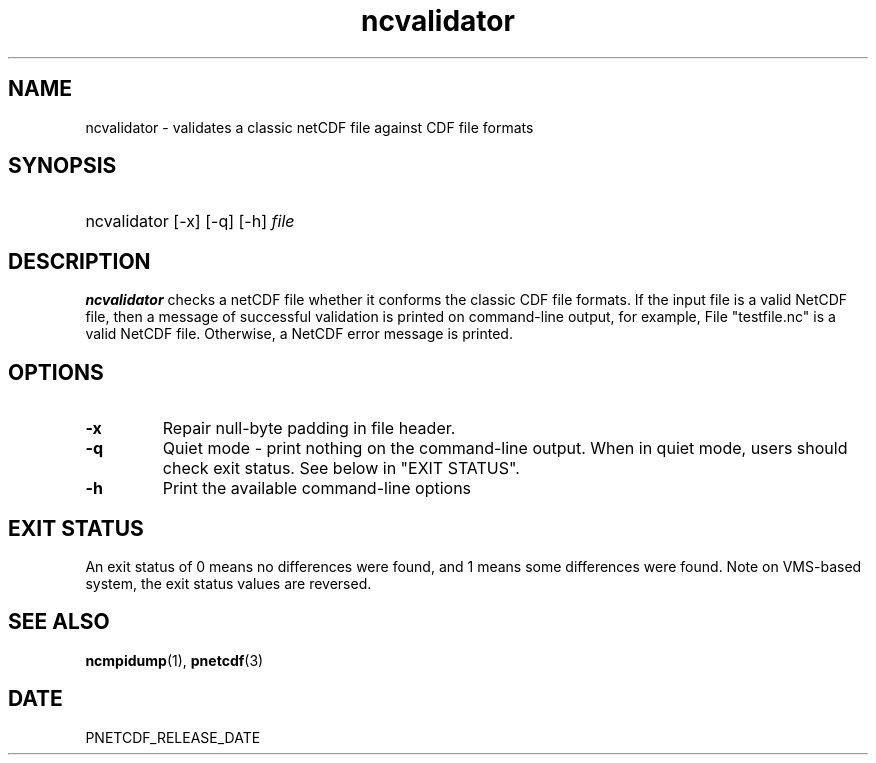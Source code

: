.\" $Header$
.nr yr \n(yr+1900
.af mo 01
.af dy 01
.TH ncvalidator 1 "PnetCDF PNETCDF_RELEASE_VERSION" "Printed: \n(yr-\n(mo-\n(dy" "PnetCDF utilities"
.SH NAME
ncvalidator \- validates a classic netCDF file against CDF file formats
.SH SYNOPSIS
.ft B
.HP
ncvalidator
.nh
\%[-x]
\%[-q]
\%[-h]
\%\fIfile\fP
.hy
.ft
.SH DESCRIPTION
\fBncvalidator\fP checks a netCDF file whether it conforms the classic CDF file formats.
If the input file is a valid NetCDF file, then a message of successful validation
is printed on command-line output, for example,
File "testfile.nc" is a valid NetCDF file.
Otherwise, a NetCDF error message is printed.
.SH OPTIONS
.IP "\fB-x\fP"
Repair null-byte padding in file header.
.IP "\fB-q\fP"
Quiet mode - print nothing on the command-line output. When in quiet mode, users should check exit status. See below in "EXIT STATUS".
.IP "\fB-h\fP"
Print the available command-line options
.SH EXIT STATUS
An exit status of 0 means no differences were found, and
1 means some differences were found.
Note on VMS-based system, the exit status values are reversed.
.SH "SEE ALSO"
.LP
.BR ncmpidump (1),
.BR pnetcdf (3)
.SH DATE
PNETCDF_RELEASE_DATE
.LP

